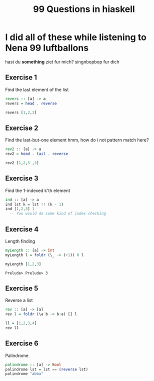 #+TITLE: 99 Questions in hiaskell


* I did all of these while listening to Nena 99 luftballons
 hast du *something* ziet fur mich? singnbopbop fur dich


** Exercise 1
Find the last element of the list
#+begin_src haskell
revers :: [a] -> a
revers = head . reverse

revers [1,2,3]
#+end_src

#+RESULTS:
: Prelude> Prelude> 3

** Exercise 2
Find the last-but-one element
hmm, how do i not pattern match here?

#+begin_src haskell
rev2 :: [a] -> a
rev2 = head . tail . reverse

rev2 [1,2,5 ,3]
#+end_src

** Exercise 3
Find the 1-indexed k'th element

#+begin_src haskell
ind :: [a] -> a
ind lst k = lst !! (k - 1)
ind [1,2,3] 1
  -- You would do some kind of index checking
#+end_src
#+RESULTS:
: Prelude> 1

** Exercise 4
Length finding
 #+begin_src haskell
myLength :: [a] -> Int
myLength l = foldr (\_ -> (+1)) 0 l

myLength [1,2,3]
 #+end_src

 #+RESULTS:
 : Prelude> Prelude> 3
** Exercise 5
Reverse a list
#+begin_src haskell
rev :: [a] -> [a]
rev l = foldr (\a b -> b:a) [] l

ll = [1,2,3,4]
rev ll
#+end_src

** Exercise 6
Palindrome
#+begin_src haskell
palindrome :: [a] -> Bool
palindrome lst = lst == (reverse lst)
palindrome "abba"
#+end_src
#+RESULTS:
: Prelude> True
